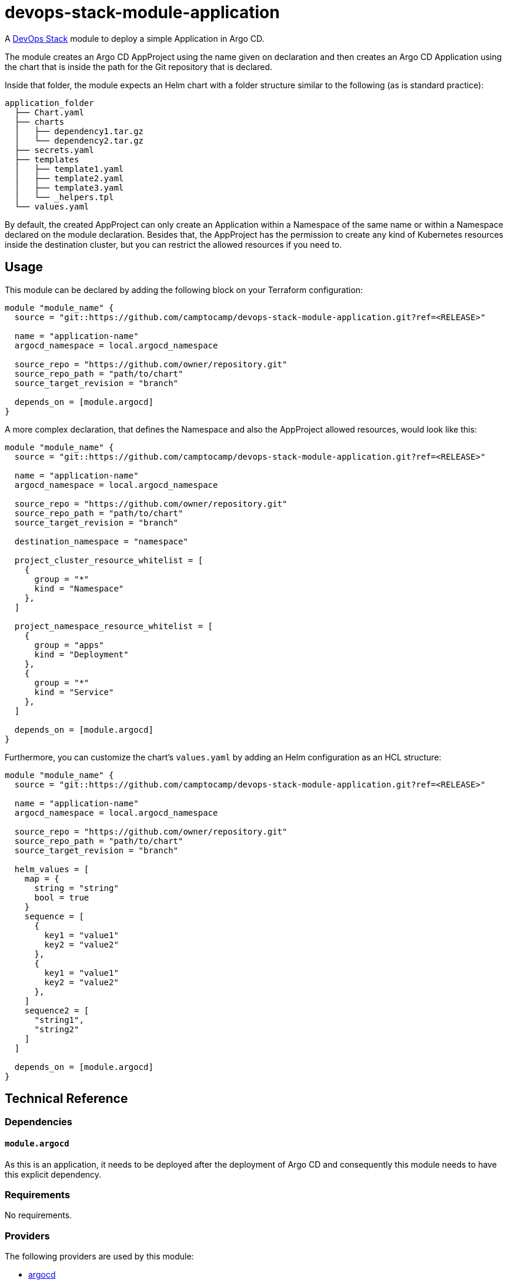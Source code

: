 = devops-stack-module-application

A https://devops-stack.io[DevOps Stack] module to deploy a simple Application in Argo CD.

The module creates an Argo CD AppProject using the name given on declaration and then creates an Argo CD Application using the chart that is inside the path for the Git repository that is declared.

Inside that folder, the module expects an Helm chart with a folder structure similar to the following (as is standard practice):

....
application_folder
  ├── Chart.yaml
  ├── charts
  │   ├── dependency1.tar.gz
  │   └── dependency2.tar.gz
  ├── secrets.yaml
  ├── templates
  │   ├── template1.yaml
  │   ├── template2.yaml
  │   ├── template3.yaml
  │   └── _helpers.tpl
  └── values.yaml
....

By default, the created AppProject can only create an Application within a Namespace of the same name or within a Namespace declared on the module declaration. Besides that, the AppProject has the permission to create any kind of Kubernetes resources inside the destination cluster, but you can restrict the allowed resources if you need to.

== Usage

This module can be declared by adding the following block on your Terraform configuration:

[source,terraform]
----
module "module_name" {
  source = "git::https://github.com/camptocamp/devops-stack-module-application.git?ref=<RELEASE>"

  name = "application-name"
  argocd_namespace = local.argocd_namespace

  source_repo = "https://github.com/owner/repository.git"
  source_repo_path = "path/to/chart"
  source_target_revision = "branch"

  depends_on = [module.argocd]
}
----

A more complex declaration, that defines the Namespace and also the AppProject allowed resources, would look like this:

[source,terraform]
----
module "module_name" {
  source = "git::https://github.com/camptocamp/devops-stack-module-application.git?ref=<RELEASE>"

  name = "application-name"
  argocd_namespace = local.argocd_namespace

  source_repo = "https://github.com/owner/repository.git"
  source_repo_path = "path/to/chart"
  source_target_revision = "branch"

  destination_namespace = "namespace"

  project_cluster_resource_whitelist = [ 
    {
      group = "*"
      kind = "Namespace"
    },
  ]

  project_namespace_resource_whitelist = [
    {
      group = "apps"
      kind = "Deployment"
    },
    {
      group = "*"
      kind = "Service"
    },
  ]

  depends_on = [module.argocd]
}
----

Furthermore, you can customize the chart's `values.yaml` by adding an Helm configuration as an HCL structure:

[source,terraform]
----
module "module_name" {
  source = "git::https://github.com/camptocamp/devops-stack-module-application.git?ref=<RELEASE>"

  name = "application-name"
  argocd_namespace = local.argocd_namespace

  source_repo = "https://github.com/owner/repository.git"
  source_repo_path = "path/to/chart"
  source_target_revision = "branch"

  helm_values = [
    map = {
      string = "string"
      bool = true
    }
    sequence = [
      {
        key1 = "value1"
        key2 = "value2"
      },
      {
        key1 = "value1"
        key2 = "value2"
      },
    ]
    sequence2 = [
      "string1",
      "string2"
    ]
  ]
  
  depends_on = [module.argocd]
}
----

== Technical Reference

=== Dependencies

==== `module.argocd`

As this is an application, it needs to be deployed after the deployment of Argo CD and consequently this module needs to have this explicit dependency.

// BEGIN_TF_DOCS
=== Requirements

No requirements.

=== Providers

The following providers are used by this module:

- [[provider_argocd]] <<provider_argocd,argocd>>

- [[provider_null]] <<provider_null,null>>

- [[provider_utils]] <<provider_utils,utils>>

=== Modules

No modules.

=== Resources

The following resources are used by this module:

- https://registry.terraform.io/providers/oboukili/argocd/latest/docs/resources/application[argocd_application.this] (resource)
- https://registry.terraform.io/providers/oboukili/argocd/latest/docs/resources/project[argocd_project.this] (resource)
- https://registry.terraform.io/providers/hashicorp/null/latest/docs/resources/resource[null_resource.this] (resource)
- https://registry.terraform.io/providers/cloudposse/utils/latest/docs/data-sources/deep_merge_yaml[utils_deep_merge_yaml.values] (data source)

=== Required Inputs

The following input variables are required:

==== [[input_argocd_namespace]] <<input_argocd_namespace,argocd_namespace>>

Description: n/a

Type: `string`

==== [[input_name]] <<input_name,name>>

Description: Name to give the to the AppProject and Application.

Type: `string`

==== [[input_source_repo]] <<input_source_repo,source_repo>>

Description: Repository where the application's chart is located.

Type: `string`

==== [[input_source_repo_path]] <<input_source_repo_path,source_repo_path>>

Description: Path for the application's chart in the source repository.

Type: `string`

==== [[input_source_target_revision]] <<input_source_target_revision,source_target_revision>>

Description: Git target revision for the application.

Type: `string`

=== Optional Inputs

The following input variables are optional (have default values):

==== [[input_dependency_ids]] <<input_dependency_ids,dependency_ids>>

Description: n/a

Type: `map(string)`

Default: `{}`

==== [[input_destination_namespace]] <<input_destination_namespace,destination_namespace>>

Description: Namespace where the application will be deployed. By default it is the same as the application's name defined by `var.name`. We use a ternary operator to conditionally define the Namespace only if it is defined on the module's instantiation: `namespace = var.destination_namespace == null ? var.name : var.destination_namespace`.

Type: `string`

Default: `null`

==== [[input_helm_values]] <<input_helm_values,helm_values>>

Description: Helm values, passed as a list of HCL structures.

Type: `any`

Default: `[]`

==== [[input_project_cluster_resource_whitelist]] <<input_project_cluster_resource_whitelist,project_cluster_resource_whitelist>>

Description: Cluster-scoped resources allowed to be deployed in the Argo CD AppProject created by the module. The **`group`** must be a Kubernetes API group such as `core` or `apps` and the **`kind`** must be a Kubernetes Kinds/Object Schemas such as `Namespace` or `ClusterRole` (note that only resources like these ones are compatible with this setting, the other resources are only Namespace-scoped). You can see the API Groups [here](https://kubernetes.io/docs/reference/generated/kubernetes-api/v1.25/#-strong-api-groups-strong-).

Type:
[source,terraform]
----
list(object({
    group = string
    kind = string
  }))
----

Default:
[source,json]
----
[
  {
    "group": "*",
    "kind": "*"
  }
]
----

==== [[input_project_namespace_resource_whitelist]] <<input_project_namespace_resource_whitelist,project_namespace_resource_whitelist>>

Description: Namespace-scoped resources allowed to be deployed in the Argo CD AppProject created by the module. The **`group`** must be a Kubernetes API group such as `core` or `apps` and the **`kind`** must be a Kubernetes Kinds/Object Schemas such as `Pod`, `ConfigMap`, `DaemonSet`, `Deployment`, etc. You can see the API Groups [here](https://kubernetes.io/docs/reference/generated/kubernetes-api/v1.25/#-strong-api-groups-strong-).

Type:
[source,terraform]
----
list(object({
    group = string
    kind = string
  }))
----

Default:
[source,json]
----
[
  {
    "group": "*",
    "kind": "*"
  }
]
----

=== Outputs

The following outputs are exported:

==== [[output_id]] <<output_id,id>>

Description: n/a
// END_TF_DOCS

=== Reference in table format 

.Show tables
[%collapsible]
====
// BEGIN_TF_TABLES
= Requirements

No requirements.

= Providers

[cols="a,a",options="header,autowidth"]
|===
|Name |Version
|[[provider_argocd]] <<provider_argocd,argocd>> |n/a
|[[provider_null]] <<provider_null,null>> |n/a
|[[provider_utils]] <<provider_utils,utils>> |n/a
|===

= Modules

No modules.

= Resources

[cols="a,a",options="header,autowidth"]
|===
|Name |Type
|https://registry.terraform.io/providers/oboukili/argocd/latest/docs/resources/application[argocd_application.this] |resource
|https://registry.terraform.io/providers/oboukili/argocd/latest/docs/resources/project[argocd_project.this] |resource
|https://registry.terraform.io/providers/hashicorp/null/latest/docs/resources/resource[null_resource.this] |resource
|https://registry.terraform.io/providers/cloudposse/utils/latest/docs/data-sources/deep_merge_yaml[utils_deep_merge_yaml.values] |data source
|===

= Inputs

[cols="a,a,a,a,a",options="header,autowidth"]
|===
|Name |Description |Type |Default |Required
|[[input_argocd_namespace]] <<input_argocd_namespace,argocd_namespace>>
|n/a
|`string`
|n/a
|yes

|[[input_dependency_ids]] <<input_dependency_ids,dependency_ids>>
|n/a
|`map(string)`
|`{}`
|no

|[[input_destination_namespace]] <<input_destination_namespace,destination_namespace>>
|Namespace where the application will be deployed. By default it is the same as the application's name defined by `var.name`. We use a ternary operator to conditionally define the Namespace only if it is defined on the module's instantiation: `namespace = var.destination_namespace == null ? var.name : var.destination_namespace`.
|`string`
|`null`
|no

|[[input_helm_values]] <<input_helm_values,helm_values>>
|Helm values, passed as a list of HCL structures.
|`any`
|`[]`
|no

|[[input_name]] <<input_name,name>>
|Name to give the to the AppProject and Application.
|`string`
|n/a
|yes

|[[input_project_cluster_resource_whitelist]] <<input_project_cluster_resource_whitelist,project_cluster_resource_whitelist>>
|Cluster-scoped resources allowed to be deployed in the Argo CD AppProject created by the module. The **`group`** must be a Kubernetes API group such as `core` or `apps` and the **`kind`** must be a Kubernetes Kinds/Object Schemas such as `Namespace` or `ClusterRole` (note that only resources like these ones are compatible with this setting, the other resources are only Namespace-scoped). You can see the API Groups [here](https://kubernetes.io/docs/reference/generated/kubernetes-api/v1.25/#-strong-api-groups-strong-).
|

[source]
----
list(object({
    group = string
    kind = string
  }))
----

|

[source]
----
[
  {
    "group": "*",
    "kind": "*"
  }
]
----

|no

|[[input_project_namespace_resource_whitelist]] <<input_project_namespace_resource_whitelist,project_namespace_resource_whitelist>>
|Namespace-scoped resources allowed to be deployed in the Argo CD AppProject created by the module. The **`group`** must be a Kubernetes API group such as `core` or `apps` and the **`kind`** must be a Kubernetes Kinds/Object Schemas such as `Pod`, `ConfigMap`, `DaemonSet`, `Deployment`, etc. You can see the API Groups [here](https://kubernetes.io/docs/reference/generated/kubernetes-api/v1.25/#-strong-api-groups-strong-).
|

[source]
----
list(object({
    group = string
    kind = string
  }))
----

|

[source]
----
[
  {
    "group": "*",
    "kind": "*"
  }
]
----

|no

|[[input_source_repo]] <<input_source_repo,source_repo>>
|Repository where the application's chart is located.
|`string`
|n/a
|yes

|[[input_source_repo_path]] <<input_source_repo_path,source_repo_path>>
|Path for the application's chart in the source repository.
|`string`
|n/a
|yes

|[[input_source_target_revision]] <<input_source_target_revision,source_target_revision>>
|Git target revision for the application.
|`string`
|n/a
|yes

|===

= Outputs

[cols="a,a",options="header,autowidth"]
|===
|Name |Description
|[[output_id]] <<output_id,id>> |n/a
|===
// END_TF_TABLES
====
